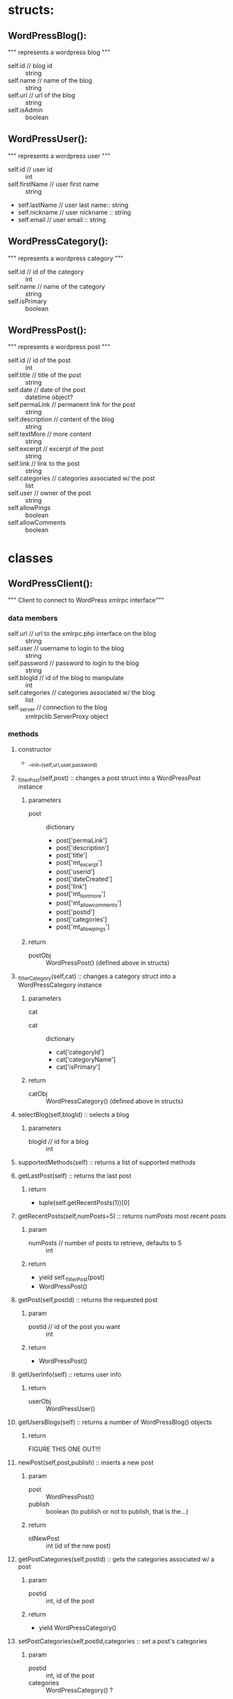 * structs:

** WordPressBlog():
""" represents a wordpress blog """
  - self.id // blog id :: string
  - self.name // name of the blog :: string
  - self.url // url of the blog :: string
  - self.isAdmin :: boolean
** WordPressUser():
""" represents a wordpress user """
  - self.id // user id :: int
  - self.firstName // user first name :: string
  - self.lastName // user last name:: string
  - self.nickname // user nickname :: string
  - self.email // user email :: string
** WordPressCategory():
""" represents a wordpress category """
  - self.id // id of the category :: int
  - self.name // name of the category :: string
  - self.isPrimary  :: boolean
** WordPressPost():
""" represents a wordpress post """
  - self.id // id of the post :: int
  - self.title // title of the post :: string
  - self.date // date of the post :: datetime object?
  - self.permaLink // permanent link for the post :: string
  - self.description // content of the blog :: string
  - self.textMore // more content :: string
  - self.excerpt // excerpt of the post :: string
  - self.link // link to the post :: string
  - self.categories // categories associated w/ the post :: list
  - self.user // owner of the post :: string
  - self.allowPings :: boolean
  - self.allowComments :: boolean


* classes
** WordPressClient():
""" Client to connect to WordPress xmlrpc interface"""
*** data members
  - self.url // url to the xmlrpc.php interface on the blog :: string
  - self.user // username to login to the blog :: string
  - self.password // password to login to the blog :: string
  - self.blogId // id of the blog to manipulate :: int
  - self.categories // categories associated w/ the blog :: list
  - self._server // connection to the blog :: xmlrpclib.ServerProxy object
*** methods
**** constructor
  - __init__(self,url,user,password)
**** _filterPost(self,post) :: changes a post struct into a WordPressPost instance
***** parameters
  - post :: dictionary
    - post['permaLink']
    - post['description']
    - post['title']
    - post['mt_excerpt']
    - post['userid']
    - post['dateCreated']
    - post['link']
    - post['mt_text_more']
    - post['mt_allow_comments']
    - post['postid']
    - post['categories']
    - post['mt_allow_pings']
***** return
  - postObj :: WordPressPost() (defined above in structs)
**** _filterCategory(self,cat) :: changes a category struct into a WordPressCategory instance
***** parameters
  - cat :: 



  - cat :: dictionary
    - cat['categoryId']
    - cat['categoryName']
    - cat['isPrimary']
***** return
  - catObj :: WordPressCategory() (defined above in structs)
**** selectBlog(self,blogId) :: selects a blog
***** parameters
  - blogId // id for a blog :: int
**** supportedMethods(self) :: returns a list of supported methods
**** getLastPost(self) :: returns the last post
***** return
  - tuple(self.getRecentPosts(1))[0]
**** getRecentPosts(self,numPosts=5) :: returns numPosts most recent posts
***** param
  - numPosts // number of posts to retrieve, defaults to 5 :: int
***** return
  - yield self._filterPost(post)
  - WordPressPost()

**** getPost(self,postId) :: returns the requested post
***** param
  - postId // id of the post you want :: int
***** return
  - WordPressPost()
**** getUserInfo(self) :: returns user info
***** return
  - userObj :: WordPressUser() 
**** getUsersBlogs(self) :: returns a number of WordPressBlog() objects
***** return
FIGURE THIS ONE OUT!!!
**** newPost(self,post,publish) :: inserts a new post
***** param
  - post :: WordPressPost()
  - publish :: boolean (to publish or not to publish, that is the...)
***** return
  - idNewPost :: int (id of the new post)
**** getPostCategories(self,postId) :: gets the categories associated w/ a post
***** param
  - postid :: int, id of the post
***** return
  - yield WordPressCategory()
**** setPostCategories(self,postId,categories :: set a post's categories
***** param
  - postid :: int, id of the post
  - categories :: WordPressCategory() ?
**** editPost(self,postId,post,publish) :: edits a post
***** param
  - postId :: int, id of the post to be edited
  - post :: WordPressPost(), the newer, better content
  - publish :: boolean
**** deletePost(self,postId) :: deletes a post
***** param
  - postId :: int, id of the post to be deleted
**** getCategoryList(self) :: get a blog's categories list
**** getCategoryIdFromName(self,name) :: get category id from category name
***** param
  - name :: string, name of the category you want the id for
***** return
  - c.id :: int, yeah
**** getTrackbackPings(self,postId) :: get trackback pings of a post
***** param
  - postId :: id of the post you want trackback pings for
***** return
  - self._server.mt.getTrackbackPings(postId) :: whatever that is...fucking python and it's lack of docu of xmlrpclib
**** publishPost(self,postId) :: publish a post
***** param 
  - postId :: int, id of the post to publish
***** return 
  - boolean
**** getPingbacks(self,postUrl) :: get pingbacks of post
**** newMediaObject(self,mediaFileName) :: adds new media object (image,movie,etc ...)
***** param
  - mediaFileName :: string, filename for the media object
***** return
  - string, a url
